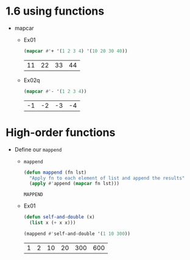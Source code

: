 * 1.6 using functions
  - mapcar
    - Ex01
      #+begin_src lisp
	   (mapcar #'+ '(1 2 3 4) '(10 20 30 40))
      #+end_src

      #+RESULTS:
      | 11 | 22 | 33 | 44 |

    - Ex02q
      #+begin_src lisp
	(mapcar #'- '(1 2 3 4))
      #+end_src

      #+RESULTS:
      | -1 | -2 | -3 | -4 |


* High-order functions      
  - Define our =mappend=
    - =mappend=
      #+begin_src lisp
	(defun mappend (fn lst)
	  "Apply fn to each element of list and append the results"
	  (apply #'append (mapcar fn lst)))
      #+end_src

      #+RESULTS:
      : MAPPEND

    - Ex01
      #+begin_src lisp
	(defun self-and-double (x)
	  (list x (+ x x)))

	(mappend #'self-and-double '(1 10 300))
      #+end_src

      #+RESULTS:
      | 1 | 2 | 10 | 20 | 300 | 600 |
